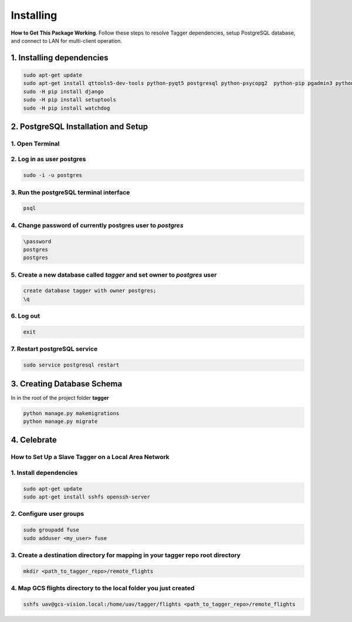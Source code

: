 ==========
Installing
==========

**How to Get This Package Working**. Follow these steps to resolve Tagger dependencies, setup PostgreSQL database, and connect to LAN for multi-client operation.

1. Installing dependencies
~~~~~~~~~~~~~~~~~~~~~~~~~~

.. code-block:: bash

	sudo apt-get update
	sudo apt-get install qttools5-dev-tools python-pyqt5 postgresql python-psycopg2  python-pip pgadmin3 python-pyexiv2 python-numpy python-gdal pyqt5-dev-tools
	sudo -H pip install django
	sudo -H pip install setuptools
	sudo -H pip install watchdog

2. PostgreSQL Installation and Setup
~~~~~~~~~~~~~~~~~~~~~~~~~~~~~~~~~~~~

1. Open Terminal
----------------

2. Log in as user postgres
--------------------------

.. code-block:: bash

	sudo -i -u postgres

3. Run the postgreSQL terminal interface
----------------------------------------

.. code-block:: bash

	psql

4. Change password of currently postgres user to *postgres*
-----------------------------------------------------------

.. code-block:: bash

	\password
	postgres
	postgres

5. Create a new database called *tagger* and set owner to *postgres* user
-------------------------------------------------------------------------

.. code-block:: bash

	create database tagger with owner postgres;
	\q

6. Log out
----------

.. code-block:: bash

	exit

7. Restart postgreSQL service
-----------------------------

.. code-block:: bash

	sudo service postgresql restart

3. Creating Database Schema
~~~~~~~~~~~~~~~~~~~~~~~~~~~

In in the root of the project folder **tagger**

.. code-block:: bash

	python manage.py makemigrations
	python manage.py migrate

4. Celebrate
~~~~~~~~~~~~~~~~~~~~~~~~~~~~

How to Set Up a Slave Tagger on a Local Area Network
----------------------------------------------------

1. Install dependencies
-----------------------

.. code-block:: bash

	sudo apt-get update
	sudo apt-get install sshfs openssh-server

2. Configure user groups
------------------------

.. code-block:: bash

	sudo groupadd fuse
	sudo adduser <my_user> fuse

3. Create a destination directory for mapping in your tagger repo root directory
--------------------------------------------------------------------------------

.. code-block:: bash

	mkdir <path_to_tagger_repo>/remote_flights

4. Map GCS flights directory to the local folder you just created
-----------------------------------------------------------------

.. code-block:: bash

	sshfs uav@gcs-vision.local:/home/uav/tagger/flights <path_to_tagger_repo>/remote_flights


